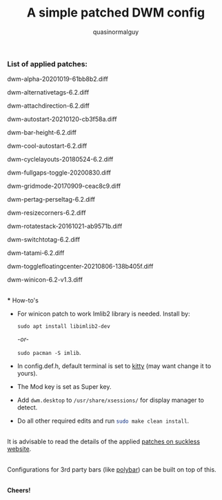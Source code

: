 #+TITLE:     A simple patched DWM config
#+AUTHOR:    quasinormalguy

*** List of applied patches:

dwm-alpha-20201019-61bb8b2.diff

dwm-alternativetags-6.2.diff

dwm-attachdirection-6.2.diff

dwm-autostart-20210120-cb3f58a.diff

dwm-bar-height-6.2.diff

dwm-cool-autostart-6.2.diff

dwm-cyclelayouts-20180524-6.2.diff

dwm-fullgaps-toggle-20200830.diff

dwm-gridmode-20170909-ceac8c9.diff

dwm-pertag-perseltag-6.2.diff

dwm-resizecorners-6.2.diff

dwm-rotatestack-20161021-ab9571b.diff

dwm-switchtotag-6.2.diff

dwm-tatami-6.2.diff

dwm-togglefloatingcenter-20210806-138b405f.diff

dwm-winicon-6.2-v1.3.diff

\\
*** How-to's

- For winicon patch to work Imlib2 library is needed. Install by:
  
  ~sudo apt install libimlib2-dev~
  
  /-or-/
  
  ~sudo pacman -S imlib~.

- In config.def.h, default terminal is set to [[https://sw.kovidgoyal.net/kitty/][kitty]] (may want change it to yours).

- The Mod key is set as Super key.

- Add =dwm.desktop= to ~/usr/share/xsessions/~ for display manager to detect.

- Do all other required edits and run src_sh{sudo make clean install}.

\\
It is advisable to read the details of the applied [[https://dwm.suckless.org/patches/][patches on suckless website]].

\\
Configurations for 3rd party bars (like [[https://github.com/mihirlad55/polybar-dwm-module][polybar]]) can be built on top of this.

\\
*Cheers!*
